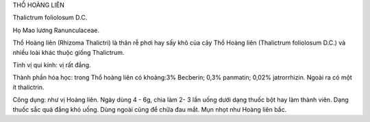 THỒ HOÀNG LIÊN

Thalictrum foliolosum D.C.

Họ Mao lương Ranunculaceae.

Thổ Hoàng liên (Rhizoma Thalictri) là thân rễ phơi hay sấy khô của cây
Thổ Hoàng liên (Thalictrum foliolosum D.C.) và nhiều loài khác thuộc
giống Thalictrum.

Tính vị qui kinh: vị rất đắng.

Thành phần hóa học: trong Thổ hoàng liên có khoảng:3% Becberin; 0,3%
panmatin; 0,02% jatrorrhizin. Ngoài ra có một ít thalictrin.

Công dụng: như vị Hoàng liên. Ngày dùng 4 - 6g, chia làm 2- 3 lần uống
dưới dạng thuốc bột hay làm thành viên. Dạng thuốc sắc quá đắng khó
uống. Dùng ngoài cũng để chữa đau mắt. Mụn nhọt như Hoàng liên bắc.
